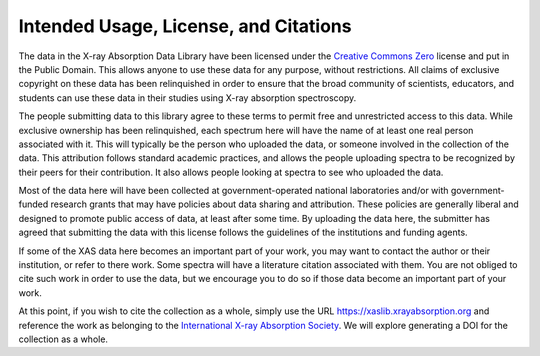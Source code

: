 
Intended Usage, License, and Citations
----------------------------------------------

The data in the X-ray Absorption Data Library have been licensed under the
`Creative Commons Zero
<https://creativecommons.org/share-your-work/public-domain/cc0/>`_ license
and put in the Public Domain. This allows anyone to use these data for any
purpose, without restrictions. All claims of exclusive copyright on these
data has been relinquished in order to ensure that the broad community of
scientists, educators, and students can use these data in their studies
using X-ray absorption spectroscopy.

The people submitting data to this library agree to these terms to permit
free and unrestricted access to this data.  While exclusive ownership has
been relinquished, each spectrum here will have the name of at least one
real person associated with it. This will typically be the person who
uploaded the data, or someone involved in the collection of the data.  This
attribution follows standard academic practices, and allows the people
uploading spectra to be recognized by their peers for their contribution.
It also allows people looking at spectra to see who uploaded the data.

Most of the data here will have been collected at government-operated
national laboratories and/or with government-funded research grants that
may have policies about data sharing and attribution. These policies are
generally liberal and designed to promote public access of data, at least
after some time.  By uploading the data here, the submitter has agreed that
submitting the data with this license follows the guidelines of the
institutions and funding agents.

If some of the XAS data here becomes an important part of your work, you
may want to contact the author or their institution, or refer to there
work.  Some spectra will have a literature citation associated with them.
You are not obliged to cite such work in order to use the data, but we
encourage you to do so if those data become an important part of your work.

At this point, if you wish to cite the collection as a whole, simply use
the URL https://xaslib.xrayabsorption.org and reference the work as
belonging to the `International X-ray Absorption Society
<https://xrayabsorption.org>`_.  We will explore generating a DOI for the
collection as a whole.
